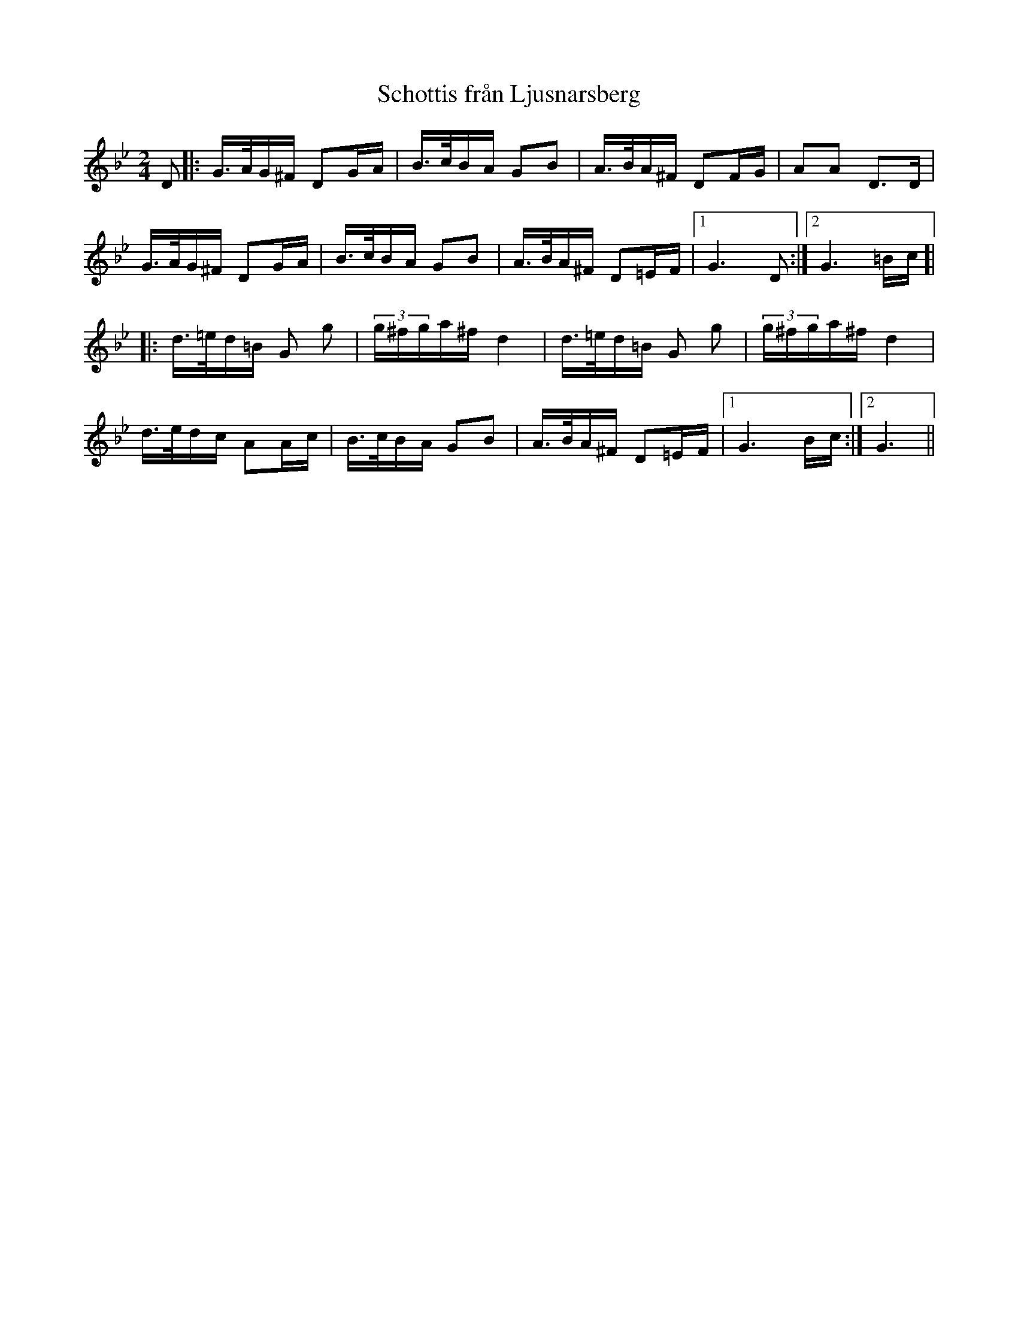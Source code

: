 %%abc-charset utf-8

X:1
T:Schottis från Ljusnarsberg
R:Schottis
M:2/4
L:1/16
Z:Andy Davey 2018
K:Gm
D2 |: G>AG^F D2GA | B>cBA G2B2 | A>BA^F D2FG | A2A2 D3D | 
      G>AG^F D2GA | B>cBA G2B2 | A>BA^F D2=EF |[1 G6 D2 :|[2 G6 =Bc ]|
|: d>=ed=B G2 g2 | (3g^fga^f d4 | d>=ed=B G2 g2 | (3g^fga^f d4 | 
   d>edc A2Ac | B>cBA G2B2 | A>BA^F D2=EF |[1 G6 Bc :|[2 G6 ||   


